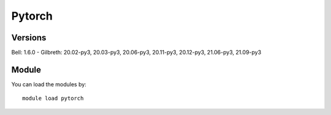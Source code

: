 .. _backbone-label:

Pytorch
==============================

Versions
~~~~~~~~
Bell: 1.6.0
- Gilbreth: 20.02-py3, 20.03-py3, 20.06-py3, 20.11-py3, 20.12-py3, 21.06-py3, 21.09-py3

Module
~~~~~~~~
You can load the modules by::

    module load pytorch

